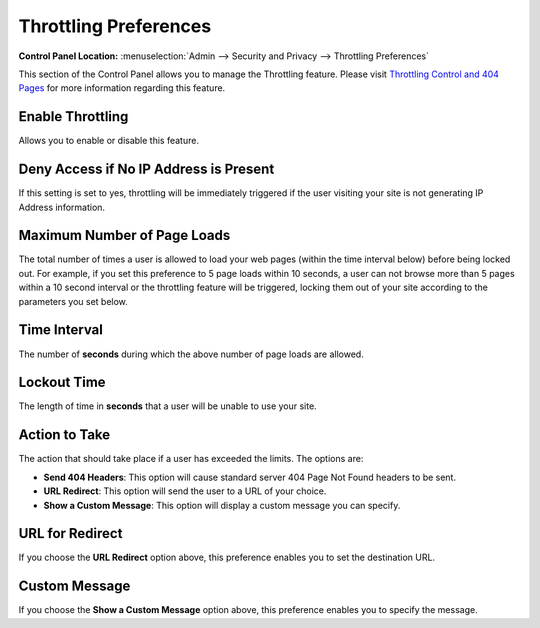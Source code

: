 Throttling Preferences
======================

.. rst-class:: cp-path

**Control Panel Location:** :menuselection:`Admin --> Security and Privacy --> Throttling Preferences`

This section of the Control Panel allows you to manage the Throttling
feature. Please visit `Throttling Control and 404
Pages <../../../general/throttling.html>`_ for more information
regarding this feature.

Enable Throttling
~~~~~~~~~~~~~~~~~

Allows you to enable or disable this feature.

Deny Access if No IP Address is Present
~~~~~~~~~~~~~~~~~~~~~~~~~~~~~~~~~~~~~~~

If this setting is set to yes, throttling will be immediately triggered
if the user visiting your site is not generating IP Address information.

Maximum Number of Page Loads
~~~~~~~~~~~~~~~~~~~~~~~~~~~~

The total number of times a user is allowed to load your web pages
(within the time interval below) before being locked out. For example,
if you set this preference to 5 page loads within 10 seconds, a user can
not browse more than 5 pages within a 10 second interval or the
throttling feature will be triggered, locking them out of your site
according to the parameters you set below.

Time Interval
~~~~~~~~~~~~~

The number of **seconds** during which the above number of page loads
are allowed.

Lockout Time
~~~~~~~~~~~~

The length of time in **seconds** that a user will be unable to use your
site.

Action to Take
~~~~~~~~~~~~~~

The action that should take place if a user has exceeded the limits. The
options are:

-  **Send 404 Headers**: This option will cause standard server 404 Page
   Not Found headers to be sent.
-  **URL Redirect**: This option will send the user to a URL of your
   choice.
-  **Show a Custom Message**: This option will display a custom message
   you can specify.

URL for Redirect
~~~~~~~~~~~~~~~~

If you choose the **URL Redirect** option above, this preference enables
you to set the destination URL.

Custom Message
~~~~~~~~~~~~~~

If you choose the **Show a Custom Message** option above, this
preference enables you to specify the message.

